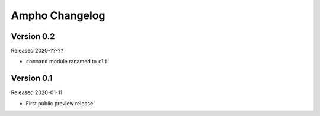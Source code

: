 Ampho Changelog
===============

Version 0.2
-----------

Released 2020-??-??

- ``command`` module ranamed to ``cli``.


Version 0.1
-----------

Released 2020-01-11

- First public preview release.
